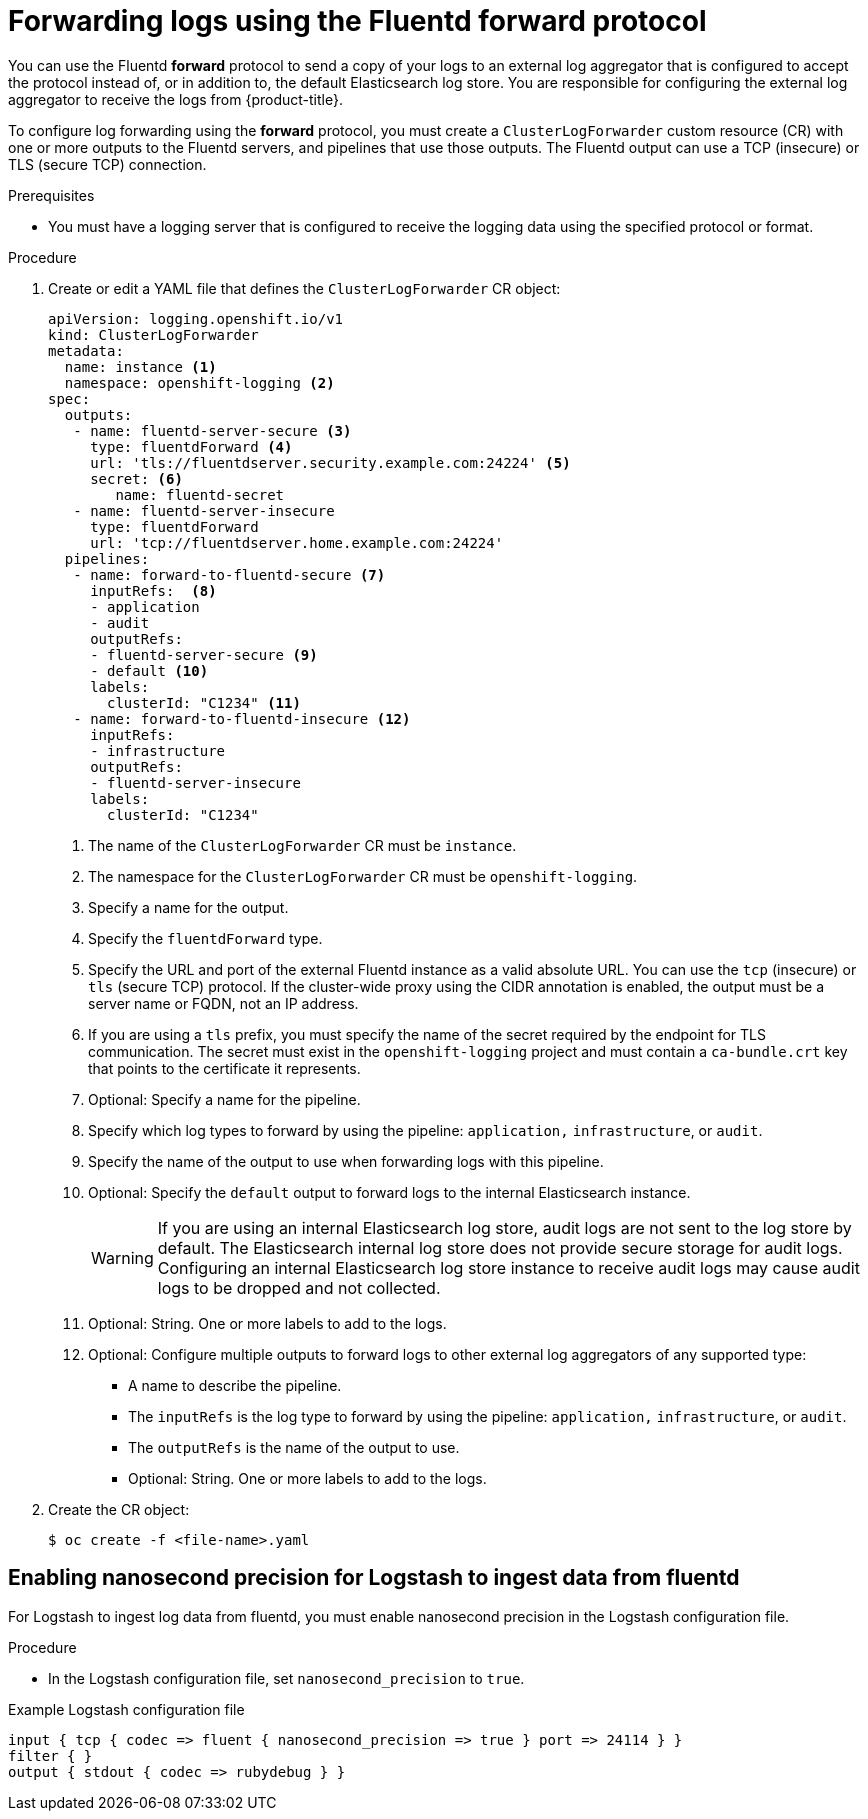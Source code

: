 :_mod-docs-content-type: PROCEDURE
[id="cluster-logging-collector-log-forward-fluentd_{context}"]
= Forwarding logs using the Fluentd forward protocol

You can use the Fluentd *forward* protocol to send a copy of your logs to an external log aggregator that is configured to accept the protocol instead of, or in addition to, the default Elasticsearch log store. You are responsible for configuring the external log aggregator to receive the logs from {product-title}.

To configure log forwarding using the *forward* protocol, you must create a `ClusterLogForwarder` custom resource (CR) with one or more outputs to the Fluentd servers, and pipelines that use those outputs. The Fluentd output can use a TCP (insecure) or TLS (secure TCP) connection.

.Prerequisites

* You must have a logging server that is configured to receive the logging data using the specified protocol or format.

.Procedure

. Create or edit a YAML file that defines the `ClusterLogForwarder` CR object:
+
[source,yaml]
----
apiVersion: logging.openshift.io/v1
kind: ClusterLogForwarder
metadata:
  name: instance <1>
  namespace: openshift-logging <2>
spec:
  outputs:
   - name: fluentd-server-secure <3>
     type: fluentdForward <4>
     url: 'tls://fluentdserver.security.example.com:24224' <5>
     secret: <6>
        name: fluentd-secret
   - name: fluentd-server-insecure
     type: fluentdForward
     url: 'tcp://fluentdserver.home.example.com:24224'
  pipelines:
   - name: forward-to-fluentd-secure <7>
     inputRefs:  <8>
     - application
     - audit
     outputRefs:
     - fluentd-server-secure <9>
     - default <10>
     labels:
       clusterId: "C1234" <11>
   - name: forward-to-fluentd-insecure <12>
     inputRefs:
     - infrastructure
     outputRefs:
     - fluentd-server-insecure
     labels:
       clusterId: "C1234"
----
<1> The name of the `ClusterLogForwarder` CR must be `instance`.
<2> The namespace for the `ClusterLogForwarder` CR must be `openshift-logging`.
<3> Specify a name for the output.
<4> Specify the `fluentdForward` type.
<5> Specify the URL and port of the external Fluentd instance as a valid absolute URL. You can use the `tcp` (insecure) or `tls` (secure TCP) protocol. If the cluster-wide proxy using the CIDR annotation is enabled, the output must be a server name or FQDN, not an IP address.
<6> If you are using a `tls` prefix, you must specify the name of the secret required by the endpoint for TLS communication. The secret must exist in the `openshift-logging` project and must contain a `ca-bundle.crt` key that points to the certificate it represents.
<7> Optional: Specify a name for the pipeline.
<8> Specify which log types to forward by using the pipeline: `application,` `infrastructure`, or `audit`.
<9> Specify the name of the output to use when forwarding logs with this pipeline.
<10> Optional: Specify the `default` output to forward logs to the internal Elasticsearch instance.
+
[WARNING]
====
If you are using an internal Elasticsearch log store, audit logs are not sent to the log store by default. The Elasticsearch internal log store does not provide secure storage for audit logs. Configuring an internal Elasticsearch log store instance to receive audit logs may cause audit logs to be dropped and not collected.
====
+
<11> Optional: String. One or more labels to add to the logs.
<12> Optional: Configure multiple outputs to forward logs to other external log aggregators of any supported type:
** A name to describe the pipeline.
** The `inputRefs` is the log type to forward by using the pipeline: `application,` `infrastructure`, or `audit`.
** The `outputRefs` is the name of the output to use.
** Optional: String. One or more labels to add to the logs.

. Create the CR object:
+
[source,terminal]
----
$ oc create -f <file-name>.yaml
----

[id="cluster-logging-collector-log-forward-nano-precision"]
== Enabling nanosecond precision for Logstash to ingest data from fluentd
For Logstash to ingest log data from fluentd, you must enable nanosecond precision in the Logstash configuration file.

.Procedure
* In the Logstash configuration file,  set `nanosecond_precision` to `true`.

.Example Logstash configuration file
[source,terminal]
....
input { tcp { codec => fluent { nanosecond_precision => true } port => 24114 } }
filter { }
output { stdout { codec => rubydebug } }
....

